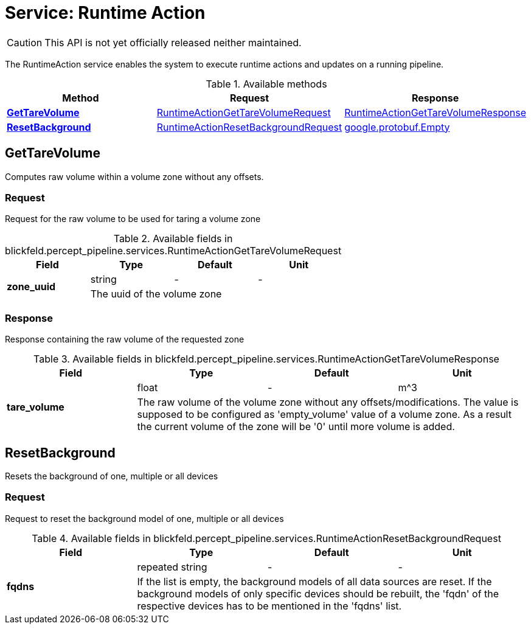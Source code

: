 = Service: Runtime Action

CAUTION: This API is not yet officially released neither maintained.

The RuntimeAction service enables the system to execute runtime actions and updates on a running pipeline.

.Available methods
|===
| Method | Request | Response

| *xref:#GetTareVolume[]* | xref:blickfeld/percept_pipeline/services/runtime_action.adoc#_blickfeld_percept_pipeline_services_RuntimeActionGetTareVolumeRequest[RuntimeActionGetTareVolumeRequest]| xref:blickfeld/percept_pipeline/services/runtime_action.adoc#_blickfeld_percept_pipeline_services_RuntimeActionGetTareVolumeResponse[RuntimeActionGetTareVolumeResponse]
| *xref:#ResetBackground[]* | xref:blickfeld/percept_pipeline/services/runtime_action.adoc#_blickfeld_percept_pipeline_services_RuntimeActionResetBackgroundRequest[RuntimeActionResetBackgroundRequest]| xref:#_google_protobuf_Empty[google.protobuf.Empty]
|===
[#GetTareVolume]
== GetTareVolume

Computes raw volume within a volume zone without any offsets.

[#_blickfeld_percept_pipeline_services_RuntimeActionGetTareVolumeRequest]
=== Request

Request for the raw volume to be used for taring a volume zone

.Available fields in blickfeld.percept_pipeline.services.RuntimeActionGetTareVolumeRequest
|===
| Field | Type | Default | Unit

.2+| *zone_uuid* | string| - | - 
3+| The uuid of the volume zone

|===

[#_blickfeld_percept_pipeline_services_RuntimeActionGetTareVolumeResponse]
=== Response

Response containing the raw volume of the requested zone

.Available fields in blickfeld.percept_pipeline.services.RuntimeActionGetTareVolumeResponse
|===
| Field | Type | Default | Unit

.2+| *tare_volume* | float| - | m^3 
3+| The raw volume of the volume zone without any offsets/modifications. The value is supposed to be configured as 
'empty_volume' value of a volume zone. As a result the current volume of the zone will be '0' until more volume 
is added.

|===

[#ResetBackground]
== ResetBackground

Resets the background of one, multiple or all devices

[#_blickfeld_percept_pipeline_services_RuntimeActionResetBackgroundRequest]
=== Request

Request to reset the background model of one, multiple or all devices

.Available fields in blickfeld.percept_pipeline.services.RuntimeActionResetBackgroundRequest
|===
| Field | Type | Default | Unit

.2+| *fqdns* | repeated string| - | - 
3+| If the list is empty, the background models of all data sources are reset. 
If the background models of only specific devices should be rebuilt, the 'fqdn' of the respective devices 
has to be mentioned in the 'fqdns' list.

|===


